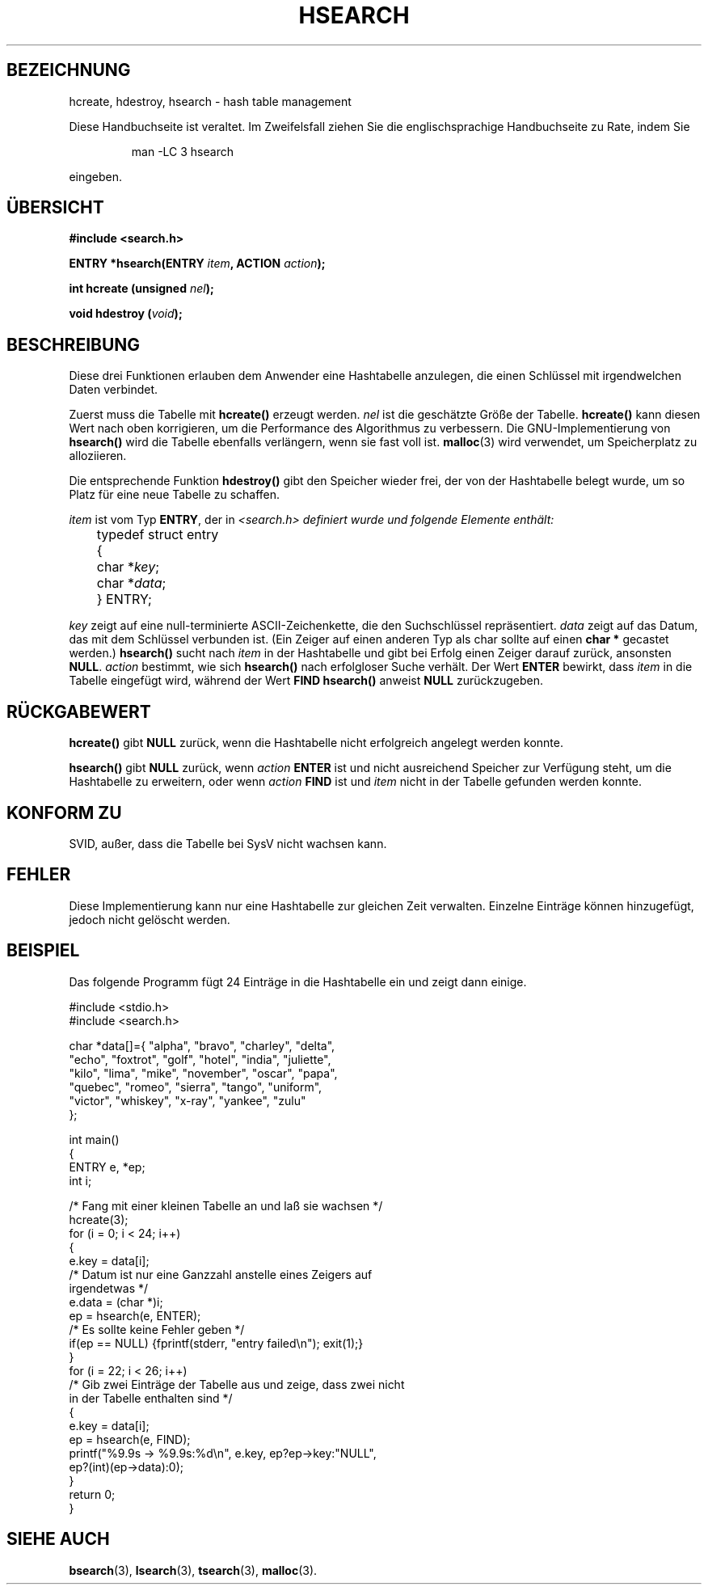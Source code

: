 .\" Hey Emacs! This file is -*- nroff -*- source.
.\" Copyright 1993 Ulrich Drepper (drepper@karlsruhe.gmd.de)
.\"
.\" This is free documentation; you can redistribute it and/or
.\" modify it under the terms of the GNU General Public License as
.\" published by the Free Software Foundation; either version 2 of
.\" the License, or (at your option) any later version.
.\"
.\" The GNU General Public License's references to "object code"
.\" and "executables" are to be interpreted as the output of any
.\" document formatting or typesetting system, including
.\" intermediate and printed output.
.\"
.\" This manual is distributed in the hope that it will be useful,
.\" but WITHOUT ANY WARRANTY; without even the implied warranty of
.\" MERCHANTABILITY or FITNESS FOR A PARTICULAR PURPOSE.  See the
.\" GNU General Public License for more details.
.\"
.\" You should have received a copy of the GNU General Public
.\" License along with this manual; if not, write to the Free
.\" Software Foundation, Inc., 675 Mass Ave, Cambridge, MA 02139,
.\" USA.
.\"
.\" References consulted:
.\"     SunOS 4.1.1 man pages
.\" Modified Sat Sep 30 21:52:01 1995 by Jim Van Zandt <jrv@vanzandt.mv.com>
.\" Translated into german by Martin Schulze (joey@finlandia.infodrom.north.de)
.\"
.TH HSEARCH 3 "1. Januar 1997" "GNU" "Bibliotheksfunktionen"
.SH BEZEICHNUNG
hcreate, hdestroy, hsearch \- hash table management
.PP
Diese Handbuchseite ist veraltet. Im Zweifelsfall ziehen Sie
die englischsprachige Handbuchseite zu Rate, indem Sie
.IP
man -LC 3 hsearch
.PP
eingeben.
.SH "ÜBERSICHT"
.nf
.B #include <search.h>
.sp
.BI "ENTRY *hsearch(ENTRY " item ", ACTION " action ");"
.sp
.BI "int     hcreate (unsigned " nel ");"
.sp
.BI "void    hdestroy (" void ");"
.RE
.fi
.SH BESCHREIBUNG
Diese  drei  Funktionen erlauben dem Anwender eine Hashtabelle
anzulegen, die einen Schlüssel  mit  irgendwelchen  Daten verbindet.

Zuerst muss die Tabelle mit
.B hcreate()
erzeugt werden.
.I nel
ist die geschätzte Größe der Tabelle.
.B hcreate()
kann diesen Wert nach oben korrigieren, um die Performance des
Algorithmus zu verbessern.  Die GNU-Implementierung von
.B hsearch()
wird die Tabelle ebenfalls verlängern, wenn sie fast voll ist.
.BR malloc (3)
wird verwendet, um Speicherplatz zu alloziieren.

Die entsprechende Funktion
.B hdestroy()
gibt den Speicher wieder frei, der von der Hashtabelle belegt wurde,
um so Platz für eine neue Tabelle zu schaffen.

.I item
ist vom Typ
.BR ENTRY ,
der in
.I <search.h> definiert wurde und folgende Elemente enthält:
.sp
.nf
	typedef struct entry 
	  { 
	    char *\fIkey\fP;
	    char *\fIdata\fP; 
	  } ENTRY;
.fi
.sp
.I key
zeigt auf eine null-terminierte ASCII-Zeichenkette, die den
Suchschlüssel repräsentiert.
.I data
zeigt auf das Datum, das mit dem Schlüssel verbunden ist.  (Ein Zeiger
auf einen anderen Typ als char sollte auf einen
.B char *
gecastet werden.)
.B hsearch()
sucht nach
.I item
in der Hashtabelle und gibt bei Erfolg einen Zeiger darauf zurück,
ansonsten
.BR NULL .
.I action
bestimmt, wie sich
.B hsearch()
nach erfolgloser Suche verhält.  Der Wert
.B ENTER
bewirkt, dass
.I item
in die Tabelle eingefügt wird, während der Wert
.B FIND
.B hsearch()
anweist
.B NULL
zurückzugeben.
.SH "RÜCKGABEWERT"
.B hcreate()
gibt
.B NULL
zurück, wenn die Hashtabelle nicht erfolgreich angelegt werden konnte.

.B hsearch()
gibt
.B NULL
zurück, wenn
.I action
.B ENTER
ist und nicht ausreichend Speicher zur Verfügung steht, um die
Hashtabelle zu erweitern, oder wenn
.I action
.B FIND
ist und
.I item
nicht in der Tabelle gefunden werden konnte.
.SH "KONFORM ZU"
SVID, außer, dass die Tabelle bei SysV nicht wachsen kann.
.SH FEHLER
Diese Implementierung kann nur eine Hashtabelle zur gleichen Zeit
verwalten.  Einzelne Einträge können hinzugefügt, jedoch nicht gelöscht
werden.
.SH BEISPIEL
.PP
Das folgende Programm fügt 24 Einträge in die Hashtabelle ein und
zeigt dann einige.
.nf

    #include <stdio.h>
    #include <search.h>
    
    char *data[]={ "alpha", "bravo", "charley", "delta",
         "echo", "foxtrot", "golf", "hotel", "india", "juliette",
         "kilo", "lima", "mike", "november", "oscar", "papa",
         "quebec", "romeo", "sierra", "tango", "uniform",
         "victor", "whiskey", "x-ray", "yankee", "zulu" 
     };

    int main()
    {
      ENTRY e, *ep;
      int i;
    
      /* Fang mit einer kleinen Tabelle an und laß sie wachsen */
      hcreate(3);
      for (i = 0; i < 24; i++)
        {
          e.key = data[i]; 
          /* Datum ist nur eine Ganzzahl anstelle eines Zeigers auf
             irgendetwas */
          e.data = (char *)i;
          ep = hsearch(e, ENTER);
          /* Es sollte keine Fehler geben */
          if(ep == NULL) {fprintf(stderr, "entry failed\\n"); exit(1);}
        }
      for (i = 22; i < 26; i++)
        /* Gib zwei Einträge der Tabelle aus und zeige, dass zwei nicht
           in der Tabelle enthalten sind */
        {
          e.key = data[i];
          ep = hsearch(e, FIND);
          printf("%9.9s -> %9.9s:%d\\n", e.key, ep?ep->key:"NULL", 
                 ep?(int)(ep->data):0);
        }
      return 0;
    }

.fi
.SH "SIEHE AUCH"
.BR bsearch (3),
.BR lsearch (3),
.BR tsearch (3),
.BR malloc (3).
